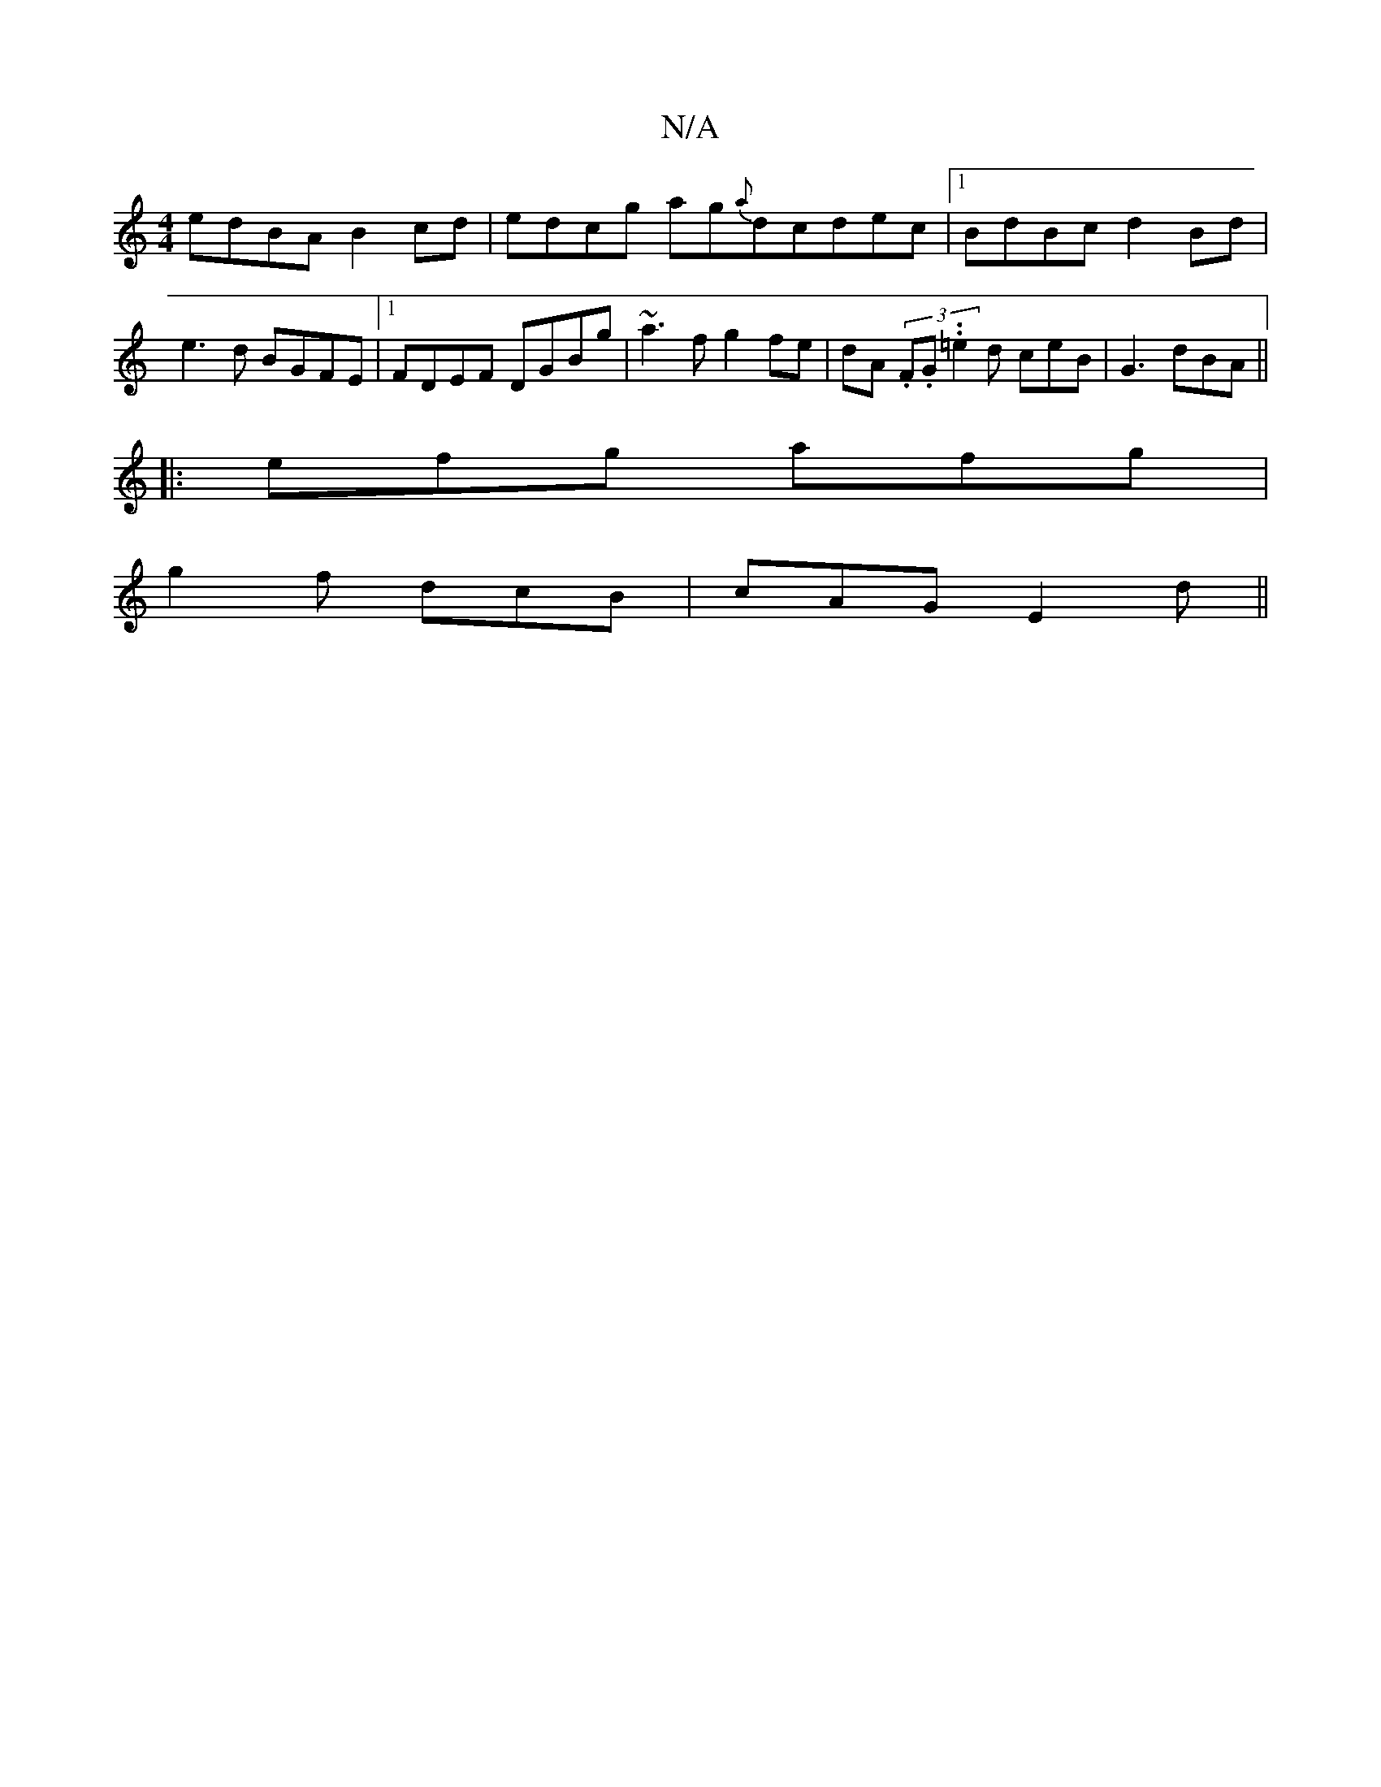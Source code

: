 X:1
T:N/A
M:4/4
R:N/A
K:Cmajor
 edBA B2 cd | edcg ag{a}dcdec|1 BdBc d2Bd|e3 d BGFE|1 FDEF DGBg | ~a3f g2 fe|dA (3.F.G..=e2d ceB|G3 dBA||
|:efg afg|
g2f dcB|cAG E2d||

|:e2de f2fe|f2ge dBAB| dBGF ~A3B | A2F2 ABAF | A6 |]

d2 |dc B3c